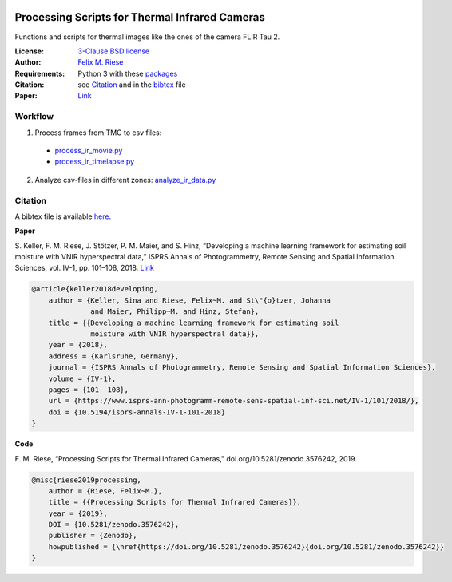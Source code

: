 .. image:: https://api.codacy.com/project/badge/Grade/5a09a21296eb4f1ba84d1abb232267d9
    :target: https://www.codacy.com?utm_source=github.com&amp;utm_medium=referral&amp;utm_content=felixriese/thermal-image-processing&amp;utm_campaign=Badge_Grade
    :alt: Codacy
.. image:: https://img.shields.io/github/license/felixriese/thermal-image-processing
    :target: LICENSE
    :alt: BSD-3-License
.. image:: https://zenodo.org/badge/DOI/10.5281/zenodo.3576242.svg
   :target: https://doi.org/10.5281/zenodo.3576242
   :alt: Zenodo

Processing Scripts for Thermal Infrared Cameras
================================================

Functions and scripts for thermal images like the ones of the camera FLIR Tau
2.

:License:
    `3-Clause BSD license <LICENSE>`_

:Author:
    `Felix M. Riese <mailto:github@felixriese.de>`_

:Requirements:
    Python 3 with these `packages <requirements.txt>`_

:Citation:
    see `Citation`_ and in the `bibtex <bibliography.bib>`_ file

:Paper:
    `Link <https://doi.org/10.5194/isprs-annals-IV-1-101-2018>`_

Workflow
--------

1. Process frames from TMC to csv files:

  - `process_ir_movie.py <thermal-image-processing/process_ir_movie.py>`_
  - `process_ir_timelapse.py <thermal-image-processing/process_ir_timelapse.py>`_

2. Analyze csv-files in different zones: `analyze_ir_data.py <thermal-image-processing/analyze_ir_data.py>`_

Citation
--------

A bibtex file is available `here <bibliography.bib>`_.

**Paper**

S. Keller, F. M. Riese, J. Stötzer, P. M. Maier, and S. Hinz, “Developing
a machine learning framework for estimating soil moisture with VNIR
hyperspectral data,” ISPRS Annals of Photogrammetry, Remote Sensing and
Spatial Information Sciences, vol. IV-1, pp. 101–108, 2018.
`Link <https://doi.org/10.5194/isprs-annals-IV-1-101-2018>`_

.. code:: bibtex

    @article{keller2018developing,
        author = {Keller, Sina and Riese, Felix~M. and St\"{o}tzer, Johanna
                  and Maier, Philipp~M. and Hinz, Stefan},
        title = {{Developing a machine learning framework for estimating soil
                  moisture with VNIR hyperspectral data}},
        year = {2018},
        address = {Karlsruhe, Germany},
        journal = {ISPRS Annals of Photogrammetry, Remote Sensing and Spatial Information Sciences},
        volume = {IV-1},
        pages = {101--108},
        url = {https://www.isprs-ann-photogramm-remote-sens-spatial-inf-sci.net/IV-1/101/2018/},
        doi = {10.5194/isprs-annals-IV-1-101-2018}
    }

**Code**

F. M. Riese, “Processing Scripts for Thermal Infrared Cameras,"
doi.org/10.5281/zenodo.3576242, 2019.

.. code:: bibtex

    @misc{riese2019processing,
        author = {Riese, Felix~M.},
        title = {{Processing Scripts for Thermal Infrared Cameras}},
        year = {2019},
        DOI = {10.5281/zenodo.3576242},
        publisher = {Zenodo},
        howpublished = {\href{https://doi.org/10.5281/zenodo.3576242}{doi.org/10.5281/zenodo.3576242}}
    }
